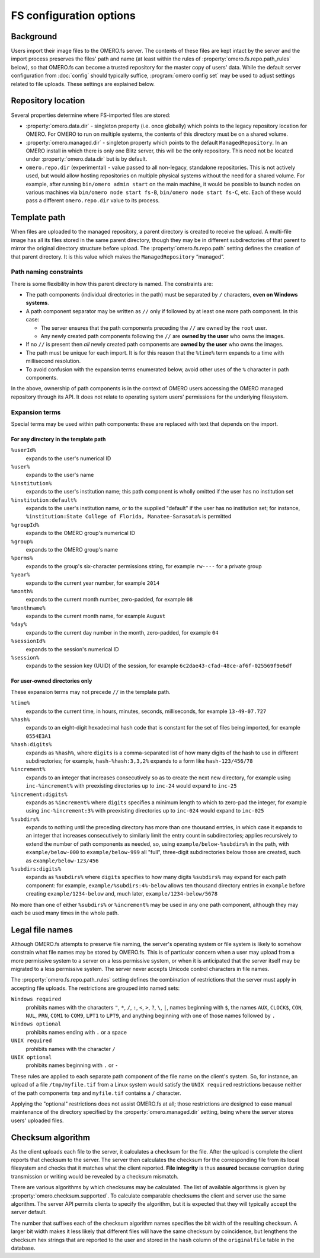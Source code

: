 FS configuration options
========================

Background
----------

Users import their image files to the OMERO.fs server. The contents of
these files are kept intact by the server and the import process
preserves the files' path and name (at least within the rules of
:property:`omero.fs.repo.path_rules` below), so that OMERO.fs can become
a trusted repository for the master copy of users' data. While the
default server configuration from :doc:`config` should typically suffice,
:program:`omero config set` may be used to adjust settings related to file
uploads. These settings are explained below.

Repository location
-------------------

Several properties determine where FS-imported files are stored:

- :property:`omero.data.dir` - singleton property (i.e. once globally) which
  points to the legacy repository location for OMERO. For OMERO to run on
  multiple systems, the contents of this directory must be on a shared volume.

- :property:`omero.managed.dir` - singleton property which points to the default
  ``ManagedRepository``. In an OMERO install in which there is only one Blitz
  server, this will be the only repository. This need not be located under
  :property:`omero.data.dir` but is by default.

- ``omero.repo.dir`` (experimental) - value passed to all non-legacy, standalone
  repositories. This is not actively used, but would allow hosting
  repositories on multiple physical systems without the need for a shared
  volume. For example, after running ``bin/omero admin start`` on the main
  machine, it would be possible to launch nodes on various machines via
  ``bin/omero node start fs-B``, ``bin/omero node start fs-C``, etc. Each of
  these would pass a different ``omero.repo.dir`` value to its process.

Template path
-------------

When files are uploaded to the managed repository, a parent directory is
created to receive the upload. A multi-file image has all its files
stored in the same parent directory, though they may be in different
subdirectories of that parent to mirror the original directory
structure before upload. The :property:`omero.fs.repo.path` setting
defines the creation of that parent directory. It is this value which
makes the ``ManagedRepository`` “managed”.

Path naming constraints
^^^^^^^^^^^^^^^^^^^^^^^

There is some flexibility in how this parent directory is named. The
constraints are:

* The path components (individual directories in the path) must be
  separated by :literal:`/` characters, **even on Windows systems**.

* A path component separator may be written as :literal:`//` only if
  followed by at least one more path component. In this case:

  * The server ensures that the path components preceding the
    :literal:`//` are owned by the :literal:`root` user.

  * Any newly created path components following the :literal:`//` are
    **owned by the user** who owns the images.

* If no :literal:`//` is present then *all* newly created path
  components are **owned by the user** who owns the images.

* The path must be unique for each import. It is for this reason that
  the :literal:`%time%` term expands to a time with millisecond
  resolution.

* To avoid confusion with the expansion terms enumerated below, avoid
  other uses of the :literal:`%` character in path components.

In the above, ownership of path components is in the context of OMERO
users accessing the OMERO managed repository through its API. It does
not relate to operating system users' permissions for the underlying
filesystem.

Expansion terms
^^^^^^^^^^^^^^^

Special terms may be used within path components: these are replaced
with text that depends on the import.

For any directory in the template path
""""""""""""""""""""""""""""""""""""""

:literal:`%userId%`
  expands to the user's numerical ID

:literal:`%user%`
  expands to the user's name

:literal:`%institution%`
  expands to the user's institution name; this path component is wholly
  omitted if the user has no institution set

:literal:`%institution:default%`
  expands to the user's institution name, or to the supplied "default"
  if the user has no institution set; for instance,
  :literal:`%institution:State College of Florida, Manatee-Sarasota%` is
  permitted

:literal:`%groupId%`
  expands to the OMERO group's numerical ID

:literal:`%group%`
  expands to the OMERO group's name

:literal:`%perms%`
  expands to the group's six-character permissions string, for example
  :literal:`rw----` for a private group

:literal:`%year%`
  expands to the current year number, for example :literal:`2014`

:literal:`%month%`
  expands to the current month number, zero-padded, for example
  :literal:`08`

:literal:`%monthname%`
  expands to the current month name, for example :literal:`August`

:literal:`%day%`
  expands to the current day number in the month, zero-padded, for
  example :literal:`04`

:literal:`%sessionId%`
  expands to the session's numerical ID

:literal:`%session%`
  expands to the session key (UUID) of the session, for example
  :literal:`6c2dae43-cfad-48ce-af6f-025569f9e6df`

For user-owned directories only
"""""""""""""""""""""""""""""""

These expansion terms may not precede :literal:`//` in the template
path.

:literal:`%time%`
  expands to the current time, in hours, minutes, seconds, milliseconds,
  for example :literal:`13-49-07.727`

:literal:`%hash%`
  expands to an eight-digit hexadecimal hash code that is constant for
  the set of files being imported, for example :literal:`0554E3A1`

:literal:`%hash:digits%`
  expands as :literal:`%hash%`, where :literal:`digits` is a
  comma-separated list of how many digits of the hash to use in
  different subdirectories; for example, :literal:`hash-%hash:3,3,2%`
  expands to a form like :literal:`hash-123/456/78`

:literal:`%increment%`
  expands to an integer that increases consecutively so as to create the
  next new directory, for example using :literal:`inc-%increment%` with
  preexisting directories up to :literal:`inc-24` would expand to
  :literal:`inc-25`

:literal:`%increment:digits%`
  expands as :literal:`%increment%` where :literal:`digits` specifies a
  minimum length to which to zero-pad the integer, for example using
  :literal:`inc-%increment:3%` with preexisting directories up to
  :literal:`inc-024` would expand to :literal:`inc-025`

:literal:`%subdirs%`
  expands to nothing until the preceding directory has more than one
  thousand entries, in which case it expands to an integer that
  increases consecutively to similarly limit the entry count in
  subdirectories; applies recursively to extend the number of path
  components as needed, so, using :literal:`example/below-%subdirs%` in
  the path, with :literal:`example/below-000` to
  :literal:`example/below-999` all "full", three-digit subdirectories
  below those are created, such as :literal:`example/below-123/456`

:literal:`%subdirs:digits%`
  expands as :literal:`%subdirs%` where :literal:`digits` specifies to
  how many digits :literal:`%subdirs%` may expand for each path
  component: for example, :literal:`example/%subdirs:4%-below` allows
  ten thousand directory entries in :literal:`example` before creating
  :literal:`example/1234-below` and, much later,
  :literal:`example/1234-below/5678`

No more than one of either :literal:`%subdirs%` or
:literal:`%increment%` may be used in any one path component, although
they may each be used many times in the whole path.

Legal file names
----------------

Although OMERO.fs attempts to preserve file naming, the server's
operating system or file system is likely to somehow constrain what
file names may be stored by OMERO.fs. This is of particular concern
when a user may upload from a more permissive system to a server on a
less permissive system, or when it is anticipated that the server
itself may be migrated to a less permissive system. The server never
accepts Unicode control characters in file names.

The :property:`omero.fs.repo.path_rules` setting defines the combination
of restrictions that the server must apply in accepting file uploads.
The restrictions are grouped into named sets:

:literal:`Windows required`
        prohibits names with the characters :literal:`"`,
        :literal:`*`, :literal:`/`, :literal:`:`, :literal:`<`,
        :literal:`>`, :literal:`?`, :literal:`\\`, :literal:`|`,
        names beginning with :literal:`$`, the names :literal:`AUX`,
        :literal:`CLOCK$`, :literal:`CON`, :literal:`NUL`,
        :literal:`PRN`, :literal:`COM1` to :literal:`COM9`,
        :literal:`LPT1` to :literal:`LPT9`, and anything beginning
        with one of those names followed by :literal:`.`

:literal:`Windows optional`
        prohibits names ending with :literal:`.` or a space

:literal:`UNIX required`
        prohibits names with the character :literal:`/`

:literal:`UNIX optional`
        prohibits names beginning with :literal:`.` or :literal:`-`

These rules are applied to each separate path component of the file
name on the client's system. So, for instance, an upload of a file
:literal:`/tmp/myfile.tif` from a Linux system would satisfy the
:literal:`UNIX required` restrictions because neither of the path
components :literal:`tmp` and :literal:`myfile.tif` contains a
:literal:`/` character.

Applying the "optional" restrictions does not assist OMERO.fs at all;
those restrictions are designed to ease manual maintenance of the
directory specified by the :property:`omero.managed.dir` setting, being
where the server stores users' uploaded files.

Checksum algorithm
------------------

As the client uploads each file to the server, it calculates a
checksum for the file. After the upload is complete the client reports
that checksum to the server. The server then calculates the checksum
for the corresponding file from its local filesystem and checks that
it matches what the client reported. **File integrity** is thus
**assured** because corruption during transmission or writing would be
revealed by a checksum mismatch.

There are various algorithms by which checksums may be calculated. The list of
available algorithms is given by :property:`omero.checksum.supported`. To
calculate comparable checksums the client and server use the same
algorithm. The server API permits clients to specify the algorithm,
but it is expected that they will typically accept the server default.

The number that suffixes each of the checksum algorithm names
specifies the bit width of the resulting checksum. A larger bit width
makes it less likely that different files will have the same checksum
by coincidence, but lengthens the checksum hex strings that are
reported to the user and stored in the :literal:`hash` column of the
:literal:`originalfile` table in the database.
